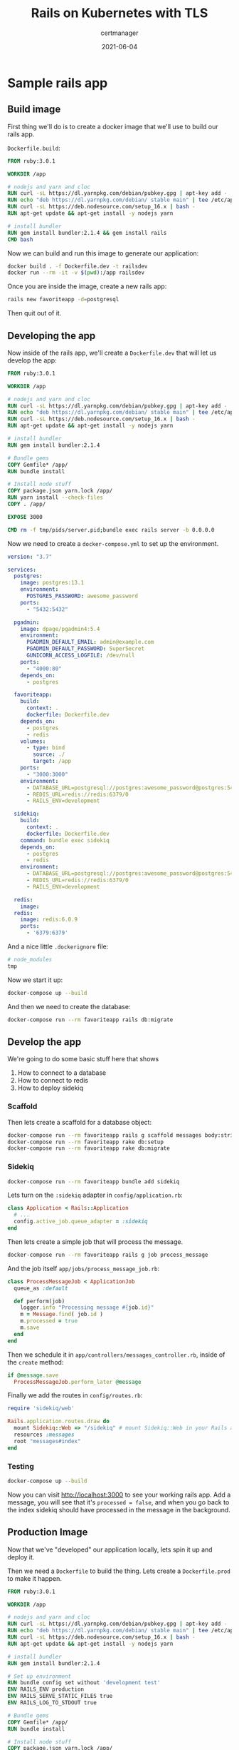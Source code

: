 #+title: Rails on Kubernetes with TLS
#+subtitle: certmanager
#+tags: rails, kuberenetes, terraform
#+date: 2021-06-04
#+draft: true


* Sample rails app

** Build image

First thing we'll do is to create a docker image that we'll use to build our rails app.

=Dockerfile.build=:

#+begin_src dockerfile :tangle Dockerfile.dev
FROM ruby:3.0.1

WORKDIR /app

# nodejs and yarn and cloc
RUN curl -sL https://dl.yarnpkg.com/debian/pubkey.gpg | apt-key add -
RUN echo "deb https://dl.yarnpkg.com/debian/ stable main" | tee /etc/apt/sources.list.d/yarn.list
RUN curl -sL https://deb.nodesource.com/setup_16.x | bash -
RUN apt-get update && apt-get install -y nodejs yarn

# install bundler
RUN gem install bundler:2.1.4 && gem install rails
CMD bash
#+end_src

Now we can build and run this image to generate our application:

#+begin_src bash
  docker build . -f Dockerfile.dev -t railsdev
  docker run --rm -it -v $(pwd):/app railsdev
#+end_src

Once you are inside the image, create a new rails app:

#+begin_src bash
  rails new favoriteapp -d=postgresql
#+end_src

Then quit out of it.

** Developing the app

Now inside of the rails app, we'll create a =Dockerfile.dev= that will
let us develop the app:

#+begin_src dockerfile :tangle favoriteapp/Dockerfile.dev
FROM ruby:3.0.1

WORKDIR /app

# nodejs and yarn and cloc
RUN curl -sL https://dl.yarnpkg.com/debian/pubkey.gpg | apt-key add -
RUN echo "deb https://dl.yarnpkg.com/debian/ stable main" | tee /etc/apt/sources.list.d/yarn.list
RUN curl -sL https://deb.nodesource.com/setup_16.x | bash -
RUN apt-get update && apt-get install -y nodejs yarn

# install bundler
RUN gem install bundler:2.1.4

# Bundle gems
COPY Gemfile* /app/
RUN bundle install

# Install node stuff
COPY package.json yarn.lock /app/
RUN yarn install --check-files
COPY . /app/

EXPOSE 3000

CMD rm -f tmp/pids/server.pid;bundle exec rails server -b 0.0.0.0
#+end_src

Now we need to create a =docker-compose.yml= to set up the environment.

#+begin_src yaml :tangle favoriteapp/docker-compose.yml
  version: "3.7"

  services:
    postgres:
      image: postgres:13.1
      environment:
        POSTGRES_PASSWORD: awesome_password
      ports:
        - "5432:5432"

    pgadmin:
      image: dpage/pgadmin4:5.4
      environment:
        PGADMIN_DEFAULT_EMAIL: admin@example.com
        PGADMIN_DEFAULT_PASSWORD: SuperSecret
        GUNICORN_ACCESS_LOGFILE: /dev/null
      ports:
        - "4000:80"
      depends_on:
        - postgres

    favoriteapp:
      build:
        context: .
        dockerfile: Dockerfile.dev
      depends_on:
        - postgres
        - redis
      volumes:
        - type: bind
          source: ./
          target: /app
      ports:
        - "3000:3000"
      environment:
        - DATABASE_URL=postgresql://postgres:awesome_password@postgres:5432/favoriteapp?encoding=utf8&pool=5&timeout=5000
        - REDIS_URL=redis://redis:6379/0
        - RAILS_ENV=development

    sidekiq:
      build:
        context: .
        dockerfile: Dockerfile.dev
      command: bundle exec sidekiq
      depends_on:
        - postgres
        - redis
      environment:
        - DATABASE_URL=postgresql://postgres:awesome_password@postgres:5432/favoriteapp?encoding=utf8&pool=5&timeout=5000
        - REDIS_URL=redis://redis:6379/0
        - RAILS_ENV=development

    redis:
      image: 
    redis:
      image: redis:6.0.9
      ports:
        - '6379:6379'
#+end_src

And a nice little =.dockerignore= file:

#+begin_src bash :tangle favoriteapp/.dockerignore
# node_modules
tmp
#+end_src

Now we start it up:

#+begin_src bash
docker-compose up --build
#+end_src

And then we need to create the database:

#+begin_src bash
  docker-compose run --rm favoriteapp rails db:migrate
#+end_src

** Develop the app

We're going to do some basic stuff here that shows

1. How to connect to a database
2. How to connect to redis
3. How to deploy sidekiq

*** Scaffold

Then lets create a scaffold for a database object:

#+begin_src bash
  docker-compose run --rm favoriteapp rails g scaffold messages body:string processed:boolean
  docker-compose run --rm favoriteapp rake db:setup
  docker-compose run --rm favoriteapp rake db:migrate
#+end_src

*** Sidekiq 

#+begin_src bash
  docker-compose run --rm favoriteapp bundle add sidekiq
#+end_src

Lets turn on the =:sidekiq= adapter in =config/application.rb=:

#+begin_src ruby
  class Application < Rails::Application
    # ...
    config.active_job.queue_adapter = :sidekiq
  end
#+end_src

Then lets create a simple job that will process the message.

#+begin_src bash
  docker-compose run --rm favoriteapp rails g job process_message
#+end_src

And the job itself =app/jobs/process_message_job.rb=:

#+begin_src ruby :tangle favoriteapp/app/jobs/process_message_job.rb
  class ProcessMessageJob < ApplicationJob
    queue_as :default

    def perform(job)
      logger.info "Processing message #{job.id}"
      m = Message.find( job.id )
      m.processed = true
      m.save
    end
  end
#+end_src

Then we schedule it in =app/controllers/messages_controller.rb=, inside
of the =create= method:

#+begin_src ruby
      if @message.save
        ProcessMessageJob.perform_later @message
#+end_src

Finally we add the routes in =config/routes.rb=:

#+begin_src ruby :tangle favoriteapp/config/routes.rb
  require 'sidekiq/web'

  Rails.application.routes.draw do
    mount Sidekiq::Web => "/sidekiq" # mount Sidekiq::Web in your Rails app
    resources :messages
    root "messages#index"
  end
#+end_src

*** Testing

#+begin_src bash
docker-compose up --build
#+end_src

Now you can visit [[http://localhost:3000]] to see your working rails app.
Add a message, you will see that it's =processed = false=, and when you
go back to the index sidekiq should have processed in the message in
the background.

** Production Image

Now that we've "developed" our application locally, lets spin it up
and deploy it.

Then we need a =Dockerfile= to build the thing.  Lets create a
=Dockerfile.prod= to make it happen.

#+begin_src dockerfile :tangle favoriteapp/Dockerfile.prod
FROM ruby:3.0.1

WORKDIR /app

# nodejs and yarn and cloc
RUN curl -sL https://dl.yarnpkg.com/debian/pubkey.gpg | apt-key add -
RUN echo "deb https://dl.yarnpkg.com/debian/ stable main" | tee /etc/apt/sources.list.d/yarn.list
RUN curl -sL https://deb.nodesource.com/setup_16.x | bash -
RUN apt-get update && apt-get install -y nodejs yarn

# install bundler
RUN gem install bundler:2.1.4

# Set up environment
RUN bundle config set without 'development test'
ENV RAILS_ENV production
ENV RAILS_SERVE_STATIC_FILES true
ENV RAILS_LOG_TO_STDOUT true

# Bundle gems
COPY Gemfile* /app/
RUN bundle install

# Install node stuff
COPY package.json yarn.lock /app/
RUN yarn install --check-files
COPY . /app/

#RUN yarn install --check-files
ARG RAILS_MASTER_KEY
RUN bundle exec rake assets:precompile

EXPOSE 3000

CMD rm -f tmp/pids/server.pid;bundle exec rails server -b 0.0.0.0
#+end_src

Then build the container

#+begin_src bash
docker build . -f Dockerfile.prod -t wschenk/favoriteapp --build-arg RAILS_MASTER_KEY=$(cat config/master.key)
#+end_src

And finally push to docker hub

#+begin_src bash
docker push wschenk/favoriteapp
#+end_src

* Terraform: Provision the infrastructure

Now that we have a working application that's packaged up in a docker
container, lets define the infrastructure that we will deploy it on.
We are going to use terraform to provision a kubernetes cluster and
postgres cluster on digital ocean, and then inside that cluster we
will setup a =deployment= of our application, a =job= to run the database
migrations, with a =service= and =ingress= to present it to the outside
world.  We'll use =helm= (as part of terraform) to install a =redis=
instance, =cert-manager= to handle certificates, and =nginx-ingress= on
the cluster to expose the application.

Finally we will use =dnssimple= to make sure that our application has a
name.

** The providers

We need tokens from digital ocean and dnsimple (if that's the provider
you use, it's easy to swap out for something else.)

The section basically defines the terraform plugins that we will use
to provision the platform.

#+begin_src terraform :tangle providers.tf
  terraform {
    required_providers {
      digitalocean = {
        source = "digitalocean/digitalocean"
        version = "~> 2.0"
      }
      dnsimple = {
        source = "dnsimple/dnsimple"
      }
    }
  }

  provider "digitalocean" {
    token   = var.do_token
  }

  provider "dnsimple" {
    token   = var.dnsimple_token
    account = var.dnsimple_account_id
  }

  variable "do_token" {
    description = "digitalocean access token"
    type        = string
  }

  variable "dnsimple_token" {
    description = "dnssimple api access token"
  }

  variable "dnsimple_account_id" {
    description = "dnsimple account id"
  }

  variable "dnsimple_domain" {
    description = "dnsimple domain"
  }
#+end_src
** Cluster

Now we can define the cluster itself.

=digitalocean_kuberenetes_cluster= defines the kubernetes cluster
itself, and here we are creating a 3 node cluster.

We also define the =kubernetes= and =helm= terraform providers here, using
the =host= and =certificates= that we get from the digitalocean provider.

#+begin_src terraform :tangle cluster.tf
  resource "digitalocean_kubernetes_cluster" "gratitude" {
    name    = "gratitude"
    region  = "nyc1"
    version = "1.20.7-do.0"

    node_pool {
      name       = "worker-pool"
      size       = "s-2vcpu-2gb"
      node_count = 3
    }
  }

  output "cluster-id" {
    value = "${digitalocean_kubernetes_cluster.gratitude.id}"
  }

  provider "kubernetes" {
    host             = digitalocean_kubernetes_cluster.gratitude.endpoint
    token            = digitalocean_kubernetes_cluster.gratitude.kube_config[0].token
    cluster_ca_certificate = base64decode(
      digitalocean_kubernetes_cluster.gratitude.kube_config[0].cluster_ca_certificate
    )
  }

  provider "helm" {
    kubernetes {
      host = digitalocean_kubernetes_cluster.gratitude.endpoint
      cluster_ca_certificate = base64decode( digitalocean_kubernetes_cluster.gratitude.kube_config[0].cluster_ca_certificate )
      token = digitalocean_kubernetes_cluster.gratitude.kube_config[0].token
    }
  }

#+end_src

** Datastores

We are going to setup 2 different datastores, one is a
=digitalocean_database_cluster= of postgres with one node, and the other
is redis running on the cluster that we defined (in =standalone=). We
are using the bitnami redis helm chart.

I'm also setting a password on the redis instance as an example of how
to do this.  It's only accessible from within the cluster so I'm not
sure it's strictly needed but it can't hurt.

#+begin_src terraform :tangle datastores.tf
  resource "random_password" "redis_password" {
    length           = 16
    special          = false
  }

  resource "helm_release" "redis" {
    repository = "https://charts.bitnami.com/bitnami"
    chart = "redis"
    name = "redis"
  
    set {
      name = "auth.password"
      value = random_password.redis_password.result
    }
  
    set {
      name = "architecture"
      value = "standalone"
    }
  }

  resource "kubernetes_secret" "redispassword" {
    metadata {
      name = "redispassword"
    }
  
    data = {
      password = random_password.redis_password.result
    }
  }

  resource "digitalocean_database_cluster" "favoriteapp-postgres" {
    name       = "favoriteapp-postgres-cluster"
    engine     = "pg"
    version    = "11"
    size       = "db-s-1vcpu-1gb"
    region     = "nyc1"
    node_count = 1
  }
#+end_src

** Ingress Controller

We are installing the =ingress-nginx= controller here, again using helm.
This will setup the digital ocean load balanacer.  The =data= terraform
block is there to expose the ip address of the load balancer, which we
will use to setup the DNS name.

#+begin_src terraform :tangle ingress.tf
  resource "helm_release" "ingress-nginx" {
    name = "ingress-nginx"
    repository = "https://kubernetes.github.io/ingress-nginx"
    chart = "ingress-nginx"
  
  }

  data "kubernetes_service" "ingress-nginx" {
    depends_on = [ helm_release.ingress-nginx ]
    metadata {
      name = "ingress-nginx-controller"
    }
  }

  output "cluster-ip" {
    value = data.kubernetes_service.ingress-nginx.status.0.load_balancer.0.ingress.0.ip
    #value = data.kubernetes_service.ingress-nginx.external_ips
  }
#+end_src

** DNS

I use dnsimple for my domain, and I'm calling this site =k8=.  Why not.

#+begin_src terraform :tangle dns.tf
  resource "dnsimple_record" "k8" {
    domain = var.dnsimple_domain
    name   = "k8"
    value  = data.kubernetes_service.ingress-nginx.status.0.load_balancer.0.ingress.0.ip
    type   = "A"
    ttl    = 300
  }
#+end_src
** Cert Manager

=cert-manager= keeps track of certificates as a custom resource within
kubernetes.  We will use this to get our TLS traffic good to go.

#+begin_src terraform :tangle cert-manager.tf
    resource "helm_release" "cert-manager" {
      repository = "https://charts.jetstack.io"
      chart = "cert-manager"
      name = "cert-manager"
      namespace = "cert-manager"
      create_namespace = true
  
      set {
        name = "installCRDs"
        value = "true"
      }
    }

#+end_src

** Config

Finally, we are going to stick the data that we just got from creating
these endpoints into a kubernetes config map that our application will
use to wire itself up.

We also create a namespace for all of our app stuff just to keep
things organized.

#+begin_src terraform :tangle config.tf
  resource "kubernetes_namespace" "favoriteapp" {
    metadata {
      name = "favoriteapp"
    }
  }

  resource "kubernetes_config_map" "favoriteapp-config" {
    metadata {
      name = "favoriteapp-config"
      namespace = "favoriteapp"
    }

    data = {
      DATABASE_URL = digitalocean_database_cluster.favoriteapp-postgres.private_uri
      REDIS_URL = "redis://user:${random_password.redis_password.result}@redis-master.default.svc.cluster.local:6379"
    }
  }
#+end_src

** =ClusterIssuer= custom resource definition

I had some trouble with putting adding this resource before the
cluster has started, hopefully they've fixed it in a later release.
But in the meantime you may want to only add this file after
everything is up.

#+begin_src terraform :tangle cluster_issuer.tf
  provider "kubernetes-alpha" {
    load_config_file = false
    host             = digitalocean_kubernetes_cluster.gratitude.endpoint
    token            = digitalocean_kubernetes_cluster.gratitude.kube_config[0].token
    cluster_ca_certificate = base64decode(
      digitalocean_kubernetes_cluster.gratitude.kube_config[0].cluster_ca_certificate
      )
  }

  resource "kubernetes_manifest" "cluster_issuer" {
    depends_on = [ digitalocean_kubernetes_cluster.gratitude, helm_release.cert-manager ]
    provider = kubernetes-alpha

    manifest = {
      apiVersion = "cert-manager.io/v1"
      kind = "ClusterIssuer"
      metadata = {
        name = "letsencrypt-prod"
      }
      spec = {
        acme = {
          email = "wschenk@gmail.com"
          server = "https://acme-v02.api.letsencrypt.org/directory"
          privateKeySecretRef = {
            name = "issuer-account-key"
          }
          solvers = [
            {
              http01 = {
                ingress = {
                  class = "nginx"
                }
              }
            }
          ]
        }
      }
    }
  }
#+end_src
** App deployment
Finally, we define our app itself.  It has to moving pieces that can
be scaled independantly.

One is called =favoriteapp= that is initially set to have 2 replicas.
We define two types of containers here, one is the =init_container= that
basically runs on each pod startup to run the migration (=command =
["rake", "db:migrate"]=) and the other is the container itself that
serves the rails application on port 3000.

The other is =favoriteapp-workers= which runs the =sidekiq= command.

#+begin_src terraform :tangle app.tf
  resource "kubernetes_deployment" "favoriteapp" {
    metadata {
      name = "favoriteapp"
      labels = {
        app = "favoriteapp"
      }
      namespace = "favoriteapp"
    }

    spec {
      replicas = 2

      selector {
        match_labels = {
          app = "favoriteapp"
        }
      }

      template {
        metadata {
          name = "favoriteapp"
          labels = {
            app = "favoriteapp"
          }
        }

        spec {
          init_container {
            image = "wschenk/favoriteapp:latest"
            name = "favoriteapp-init"
            command = ["rake", "db:migrate"]
            env_from {
              config_map_ref {
                name = "favoriteapp-config"
              }
            }
          }
          container {
            image = "wschenk/favoriteapp:latest"
            name = "favoriteapp"
            port {
              container_port = 3000
            }
            env_from {
              config_map_ref {
                name = "favoriteapp-config"
              }
            }
          }
        }
      }
    }
  }

  resource "kubernetes_deployment" "favoriteapp-workers" {
    metadata {
      name = "favoriteapp-workers"
      namespace = "favoriteapp"

    }
    spec {
      replicas = 1

      selector {
        match_labels = {
          app = "favoriteapp-workers"
        }
      }

      template {
        metadata {
          name = "favoriteapp-workers"
          labels = {
            app = "favoriteapp-workers"
          }
        }

        spec {
          container {
            image = "wschenk/favoriteapp:latest"
            name = "favoriteapp-workers"
            command = ["sidekiq"]
            env_from {
              config_map_ref {
                name = "favoriteapp-config"
              }
            }
          }
        }
      }
    }
  }
#+end_src

Now that we have the =deployments= running, we need to expose them first
to the cluster as a =service= (basically this gives them a name and a
port that other kubernetes services can access).

Once that service is defined, we define an =ingress= that lets the
outside world connect to the internal service, which in turn connects
to the pods running in the deployment.

#+begin_src terraform :tangle services.tf
  resource "kubernetes_service" "favoriteapp-service" {
    metadata {
      name = "favoriteapp-service"
      namespace = "favoriteapp"
    }

    spec {
      port {
        port = 80
        target_port = 3000
      }

      selector = {
        app = "favoriteapp"
      }
    }
  }

  resource "kubernetes_ingress" "favoriteapp-ingress" {
    wait_for_load_balancer = true
    metadata {
      name = "favoriteapp-ingress"
      annotations = {
        "kubernetes.io/ingress.class" = "nginx"
        "cert-manager.io/cluster-issuer" = "letsencrypt-prod"
        "cert-manager.io/acme-challenge-type" = "http01"
      }
      namespace = "favoriteapp"
    }
    spec {
      rule {
        host = "k8.willschenk.com"
        http {
          path {
            path = "/"
            backend {
              service_name = "favoriteapp-service"
              service_port = 80
            }
          }
        }
      }

      tls {
        hosts = [ "k8.willschenk.com" ]
        secret_name = "issuer-account-key"
      }
    }
  }
#+end_src

* =terraform= and =kubectl=

Now we run =terraform apply= and, if you've entered in all of your
credentials correctly, the application should start up with all of the
correct datasources, migrations run, and the whole thing.

You can walk through the flow to make sure that the app is working,
that things get stored in the database, and that the sidekiq jobs
processed what is needed.

You can also configure =kubectl= locally so that you can examine the
cluster.

#+begin_src bash
  export CLUSTER_ID=$(terraform output -raw cluster-id)
  mkdir -p ~/.kube/
  curl -X GET \
  -H "Content-Type: application/json" \
  -H "Authorization: Bearer ${TF_VAR_do_token}" \
  "https://api.digitalocean.com/v2/kubernetes/clusters/$CLUSTER_ID/kubeconfig" \
  > ~/.kube/config
#+end_src

* Looking at the deployment

** Logs

Webapp:

#+begin_src bash
kubectl logs --namespace favoriteapp deployment/favoriteapp
#+end_src

Workers:

#+begin_src bash
  kubectl logs --namespace favoriteapp deployment/favoriteappworker
#+end_src

Migration:

#+begin_src bash
  kubectl logs --namespace favoriteapp jobs/favoriteapp-migration
#+end_src

** Deploying a new version

Build and push to the image repo:

#+begin_src bash
  docker build . -f Dockerfile.prod -t wschenk/favoriteapp --build-arg RAILS_MASTER_KEY=$(cat config/master.key)
  docker push wschenk/favoriteapp
#+end_src

#+begin_src bash
  kubectl rollout restart --namespace favoriteapp deployment/favoriteapp
  kubectl rollout restart --namespace favoriteapp deployment/favoriteapp-workers
#+end_src


* Setup the domain

=cluster-issuer.yml=:

#+begin_src yaml :tangle cluster-issuer.yml
  apiVersion: cert-manager.io/v1
  kind: ClusterIssuer
  metadata:
    name: letsencrypt-prod
  spec:
    acme:
      # You must replace this email address with your own.
      # Let's Encrypt will use this to contact you about expiring
      # certificates, and issues related to your account.
      email: wschenk@gmail.com
      server: https://acme-v02.api.letsencrypt.org/directory
      privateKeySecretRef:
        name: issuer-account-key
      # Add a single challenge solver, HTTP01 using nginx
      solvers:
      - http01:
          ingress:
            class: nginx
#+end_src

Then apply it

#+begin_src bash
  kubectl apply -f cluster-issuer.yml
#+end_src

And we can look at it like so

#+begin_src bash :results output
  kubectl describe clusterissuer letsencrypt-prod
#+end_src



#+begin_src terraform :tangle certificate.yml
  apiVersion: cert-manager.io/v1
  kind: Certificate
  metadata:
    name: nginx-tls
    namespace: favoriteapp
  spec:
    secretName: nginx-tls
    issuerRef:
      name: letsencrypt-prod
      kind: ClusterIssuer
    dnsNames:
      - 'k8.willschenk.com'
    acme:
      config:
        - dns01:
            provider: route53
          domains:
            - '*.YOUR.DOMAIN'
#+end_src

#+begin_src bash
kubectl get cert
#+end_src
* References

1. https://docs.bitnami.com/tutorials/deploy-rails-application-kubernetes-helm/
2. https://docs.openfaas.com/reference/ssl/kubernetes-with-cert-manager/
3. https://dev.to/michaellalatkovic/deploying-on-kubernetes-part-1-a-rails-api-backend-2ojl
4. https://cert-manager.io/docs/tutorials/acme/ingress/
         
# Local Variables:
# eval: (add-hook 'after-save-hook (lambda ()(org-babel-tangle)) nil t)
# End:
